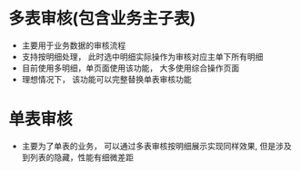 * 多表审核(包含业务主子表)
  + 主要用于业务数据的审核流程
  + 支持按明细处理， 此时选中明细实际操作为审核对应主单下所有明细
  + 目前使用多明细，单页面使用该功能， 大多使用综合操作页面
  + 理想情况下， 该功能可以完整替换单表审核功能
* 单表审核
  + 主要为了单表的业务， 可以通过多表审核按明细展示实现同样效果, 但是涉及到列表的隐藏，性能有细微差距
